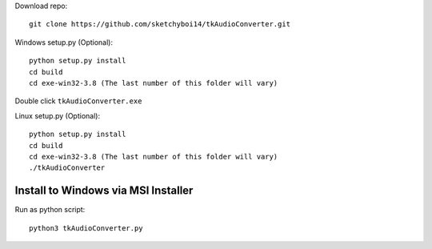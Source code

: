 Download repo::

  git clone https://github.com/sketchyboi14/tkAudioConverter.git
  
Windows setup.py (Optional)::
 
 python setup.py install
 cd build
 cd exe-win32-3.8 (The last number of this folder will vary)
Double click ``tkAudioConverter.exe``

Linux setup.py (Optional)::

  python setup.py install
  cd build 
  cd exe-win32-3.8 (The last number of this folder will vary)
  ./tkAudioConverter

Install to Windows via MSI Installer
+++++++++++++++++++++++++++++++++++


Run as python script::

  python3 tkAudioConverter.py
